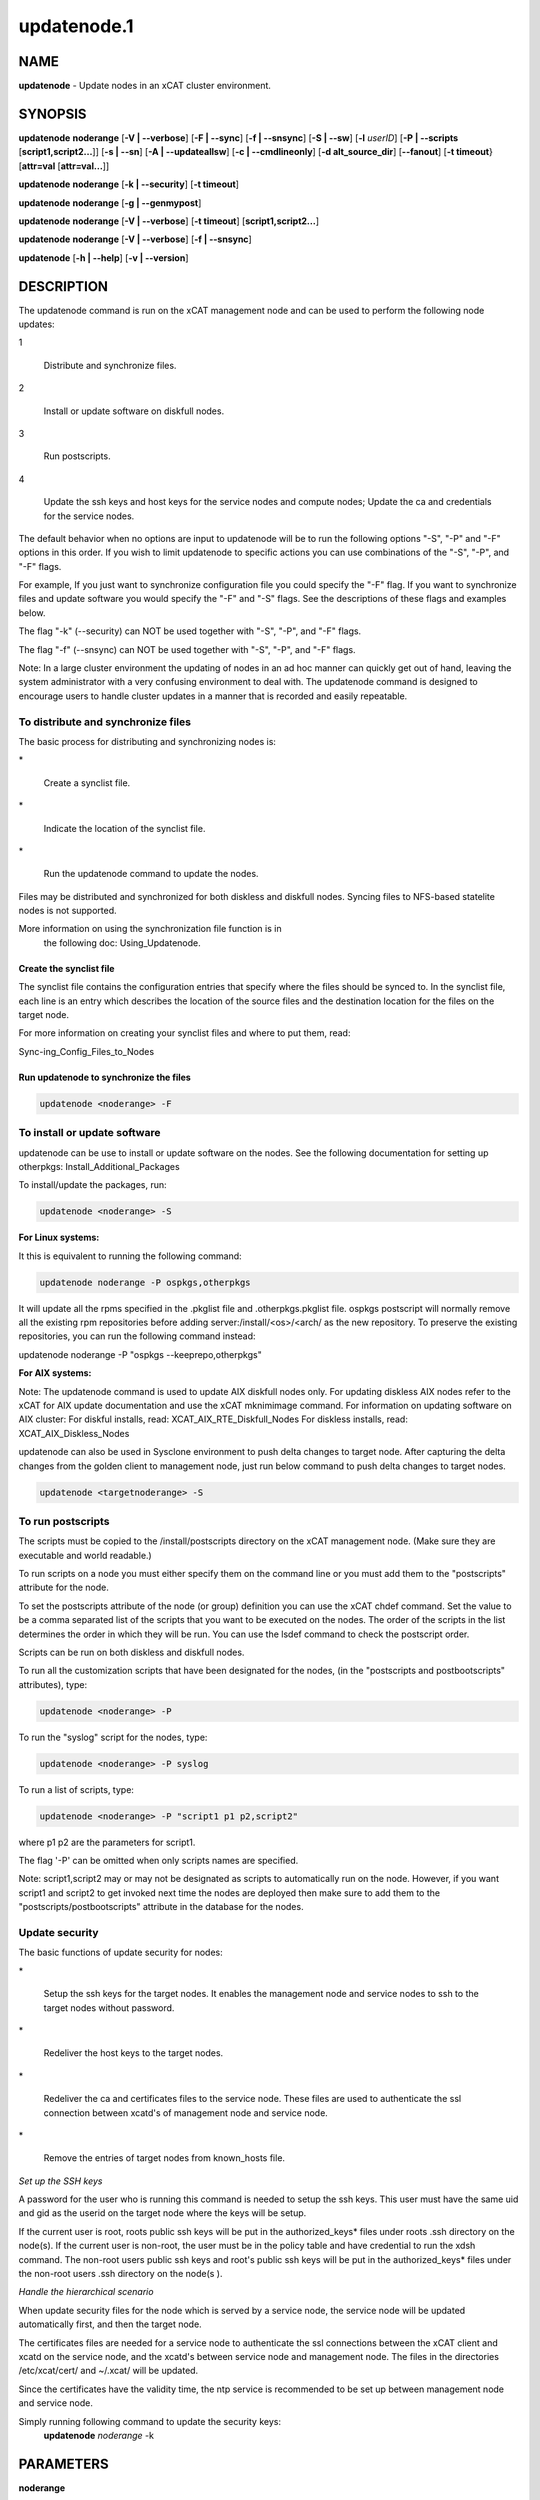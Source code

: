 
############
updatenode.1
############

.. highlight:: perl


****
NAME
****


\ **updatenode**\  - Update nodes in an xCAT cluster environment.


********
SYNOPSIS
********


\ **updatenode**\  \ **noderange**\  [\ **-V | -**\ **-verbose**\ ] [\ **-F | -**\ **-sync**\ ] [\ **-f | -**\ **-snsync**\ ] [\ **-S | -**\ **-sw**\ ]  [\ **-l**\   \ *userID*\ ]  [\ **-P | -**\ **-scripts**\  [\ **script1,script2...**\ ]] [\ **-s | -**\ **-sn**\ ] [\ **-A | -**\ **-updateallsw**\ ] [\ **-c | -**\ **-cmdlineonly**\ ] [\ **-d alt_source_dir**\ ] [\ **-**\ **-fanout**\ ] [\ **-t timeout**\ } [\ **attr=val**\  [\ **attr=val...**\ ]]

\ **updatenode**\  \ **noderange**\  [\ **-k | -**\ **-security**\ ] [\ **-t timeout**\ ]

\ **updatenode**\  \ **noderange**\  [\ **-g | -**\ **-genmypost**\ ]

\ **updatenode**\  \ **noderange**\  [\ **-V | -**\ **-verbose**\ ] [\ **-t timeout**\ ] [\ **script1,script2...**\ ]

\ **updatenode**\  \ **noderange**\  [\ **-V | -**\ **-verbose**\ ] [\ **-f | -**\ **-snsync**\ ]

\ **updatenode**\  [\ **-h | -**\ **-help**\ ] [\ **-v | -**\ **-version**\ ]


***********
DESCRIPTION
***********


The updatenode command is run on the xCAT management node and can be used
to perform the following node updates:


1
 
 Distribute and synchronize files.
 


2
 
 Install or update software on diskfull nodes.
 


3
 
 Run postscripts.
 


4
 
 Update the ssh keys and host keys for the service nodes and compute nodes;
 Update the ca and credentials for the service nodes.
 


The default behavior when no options are input to updatenode will be to run  
the following options "-S", "-P" and "-F" options in this order.
If you wish to limit updatenode to specific 
actions you can use combinations of the "-S", "-P", and "-F" flags.

For example, If you just want to synchronize configuration file you could
specify the "-F" flag.   If you want to synchronize files and update 
software you would specify the "-F" and "-S" flags. See the descriptions 
of these flags and examples below.

The flag "-k" (--security) can NOT be used together with "-S", "-P", and "-F"
flags.

The flag "-f" (--snsync) can NOT be used together with "-S", "-P", and "-F"
flags.

Note: In a large cluster environment the updating of nodes in an ad hoc 
manner can quickly get out of hand, leaving the system administrator with 
a very confusing environment to deal with. The updatenode command is 
designed to encourage users to handle cluster updates in a manner that 
is recorded and easily repeatable.

To distribute and synchronize files
===================================


The basic process for distributing and synchronizing nodes is:


\*
 
 Create a synclist file.
 


\*
 
 Indicate the location of the synclist file.
 


\*
 
 Run the updatenode command to update the nodes.
 


Files may be distributed and synchronized for both diskless and 
diskfull nodes.  Syncing files to NFS-based statelite nodes is not supported.

More information on using the  synchronization file function is in  
 the following doc: Using_Updatenode.

Create the synclist file
------------------------


The synclist file contains the configuration entries that specify 
where the files should be synced to. In the synclist file, each 
line is an entry which describes the location of the source files 
and the destination location for the files on the target node.

For more information on creating your synclist files and where to put them, read:

Sync-ing_Config_Files_to_Nodes


Run updatenode to synchronize the files
---------------------------------------



.. code-block:: perl

   updatenode <noderange> -F




To install or update software
=============================


updatenode can be use to install or update software on the nodes. See the following documentation for setting up otherpkgs:
Install_Additional_Packages

To install/update the packages, run:


.. code-block:: perl

   updatenode <noderange> -S


\ **For Linux systems:**\ 

It this is equivalent to running the 
following command:


.. code-block:: perl

  updatenode noderange -P ospkgs,otherpkgs


It will update all the rpms specified in the .pkglist file and .otherpkgs.pkglist 
file. ospkgs postscript will normally remove all the existing rpm 
repositories before adding server:/install/<os>/<arch/ as the new repository. 
To preserve the existing repositories, you can run the following command instead:

updatenode noderange -P "ospkgs --keeprepo,otherpkgs"

\ **For AIX systems:**\ 

Note: The updatenode command is used to update AIX diskfull nodes only. For updating diskless AIX nodes refer to the xCAT for AIX update documentation and use the xCAT mknimimage command.
For information on updating software on AIX cluster:
For diskful installs, read:
XCAT_AIX_RTE_Diskfull_Nodes
For diskless installs, read:
XCAT_AIX_Diskless_Nodes

updatenode can also be used in Sysclone environment to push delta changes to target node. After capturing the delta changes from the golden client to management node, just run below command to push delta changes to target nodes.


.. code-block:: perl

   updatenode <targetnoderange> -S



To run postscripts
==================


The scripts must be copied to the /install/postscripts 
directory on the xCAT management node. (Make sure they are 
executable and world readable.)

To run scripts on a node you must either specify them on the 
command line or you must add them to the "postscripts" attribute 
for the node.

To set the postscripts attribute of the node (or group) 
definition you can use the xCAT chdef command. Set the value to 
be a comma separated list of the scripts that you want to be 
executed on the nodes. The order of the scripts in the list 
determines the order in which they will be run.  You can use the 
lsdef command to check the postscript order.

Scripts can  be run on both diskless and diskfull nodes.

To run all the customization scripts that have been designated 
for the nodes, (in the "postscripts and postbootscripts" attributes), type:


.. code-block:: perl

   updatenode <noderange> -P


To run the "syslog" script for the nodes, type:


.. code-block:: perl

   updatenode <noderange> -P syslog


To run a list of scripts, type:


.. code-block:: perl

   updatenode <noderange> -P "script1 p1 p2,script2"


where p1 p2 are the parameters for script1.

The flag '-P' can be omitted when only scripts names  are
specified.

Note: script1,script2 may or may not be designated as scripts to 
automatically run on the node. However, if you want script1 and 
script2 to get invoked next time the nodes are deployed then make sure 
to add them to the "postscripts/postbootscripts" attribute in the database for the nodes.


Update security
===============


The basic functions of update security for nodes:


\*
 
 Setup the ssh keys for the target nodes. It enables the management
 node and service nodes to ssh to the target nodes without password.
 


\*
 
 Redeliver the host keys to the target nodes.
 


\*
 
 Redeliver the ca and certificates files to the service node.
 These files are used to authenticate the ssl connection between
 xcatd's of management node and service node.
 


\*
 
 Remove the entries of target nodes from known_hosts file.
 


\ *Set up the SSH keys*\ 

A password for the user who is running this command is needed to setup
the ssh keys. This user must have the same uid and gid as
the userid on the target node where the keys will be setup.

If the current user is root, roots public ssh keys will be put in the
authorized_keys\* files under roots .ssh directory on the node(s).
If the current user is non-root, the user must be in the policy table
and have credential to run the xdsh command.
The non-root users public ssh keys and root's public ssh keys will be put in
the authorized_keys\* files under the non-root users .ssh directory on the node(s
).

\ *Handle the hierarchical scenario*\ 

When update security files for the node which is served by a service node,
the service node will be updated automatically first, and then the target
node.

The certificates files are needed for a service node to authenticate
the ssl connections between the xCAT client and xcatd on the service node,
and the xcatd's between service node and management node. The files in the
directories /etc/xcat/cert/ and ~/.xcat/ will be updated.

Since the certificates have the validity time, the ntp service is recommended 
to be set up between management node and service node.

Simply running following command to update the security keys:
	 \ **updatenode**\  \ *noderange*\  -k



**********
PARAMETERS
**********



\ **noderange**\ 
 
 A set of comma delimited xCAT node names
 and/or group names. See the xCAT "noderange"
 man page for details on additional supported 
 formats.
 


\ **script1,script2...**\ 
 
 A comma-separated list of script names. 
 The scripts must be executable and copied 
 to the /install/postscripts directory.
 Each script can take zero or more parameters.
 If parameters are spcified, the whole list needs to be quoted by double quotes. 
 For example:
 
 \ **"script1 p1 p2,script2"**\ 
 


[\ **attr=val**\  [\ **attr=val...**\ ]]
 
 Specifies one or more "attribute equals value" pairs, separated by spaces.
 Attr=val pairs must be specified last on the command line.  The currently
 supported attributes are: "installp_bundle", "otherpkgs", "installp_flags", 
 "emgr_flags" and "rpm_flags".  These attribute are only valid for AIX software
 maintenance support.
 



*******
OPTIONS
*******



\ **-**\ **-fanout**\ =\ *fanout_value*\ 
 
 Specifies a fanout value for the maximum number of  concur-
 rently  executing  remote shell processes. Serial execution
 can be specified by indicating a fanout value of \ **1**\ .  If  \ **-**\ **-fanout**\ 
 is not specified, a default fanout value of \ **64**\  is used.
 


\ **-A|-**\ **-updateallsw**\ 
 
 Install or update all software contained in the source directory. (AIX only)
 


\ **-c|cmdlineonly**\ 
 
 Specifies that the updatenode command should only use software maintenance
 information provided on the command line.  This flag is only valid when
 using AIX software maintenance support.
 


\ **-d alt_source_dir**\ 
 
 Used to specify a source directory other than the standard lpp_source directory specified in the xCAT osimage definition.  (AIX only)
 


\ **-F|-**\ **-sync**\ 
 
 Specifies that file synchronization should be
 performed on the nodes.  rsync and ssh must
 be installed and configured on the nodes. 
 The function is not supported for NFS-based statelite installations.
 For NFS-based statelite installations to sync files, you should use the
 read-only option for files/directories listed in
 litefile table with source location specified in the litetree table.
 


\ **-f|-**\ **-snsync**\ 
 
 Specifies that file synchronization should be
 performed to the service nodes that service the
 nodes in the noderange. This updates the service
 nodes with the data to sync to the nodes. rsync and ssh must
 be installed and configured on the service nodes.
 For hierarchy, this optionally can  be done before syncing the files
 to the nodes with the -F flag.  If the -f flag is not used, then
 the -F flag will sync the servicenodes before the nodes automatically.
 When installing nodes in a hierarchical cluster, this flag should be
 used to sync the service nodes before the install, since the files will
 be sync'd from the service node by the syncfiles postscript during the
 install.
 The function is not supported for NFS-based statelite installations.
 For statelite installations to sync files, you should use the
 read-only option for files/directories listed in
 litefile table with source location specified in the litetree table.
 


\ **-g|-**\ **-genmypost**\ 
 
 Will generate a new mypostscript file for the
 nodes in the noderange, if site precreatemypostscripts is 1 or YES.
 


\ **-h|-**\ **-help**\ 
 
 Display usage message.
 


\ **-k|-**\ **-security**\ 
 
 Update the ssh keys and host keys for the service nodes and compute nodes;
 Update the ca and credentials to the service nodes.  Never run this command to the Management Node, it will take down xcatd.
 You must be running updatenode as root to use the -k flag.
 


\ **-l | -**\ **-user**\  \ *user_ID*\ 
 
 Specifies a non-root user name to use for remote command execution. This option is only available when running postscripts (-P) for 
 AIX and Linux and updating software (-S) for Linux only. 
 The non-root userid  must be previously defined as an xCAT user. 
 The userid sudo setup will have to be done by the admin on the node.
 This is not supported in a hiearchical cluster, that is the node is serviced by a service node. 
 See the document Granting_Users_xCAT_privileges for required xcat/sudo setup.
 


\ **-P|-**\ **-scripts**\ 
 
 Specifies that postscripts and postbootscripts should be run on the nodes. 
 updatenode -P syncfiles is not supported.  The syncfiles postscript can only
 be run during install.  You should use updatenode <noderange> -F instead.
 


\ **-S|-**\ **-sw**\ 
 
 Specifies that node software should be updated.  In Sysclone environment, specifies pushing the delta changes to target nodes.
 


\ **-s|-**\ **-sn**\ 
 
 Set the server information stored on the nodes in /opt/xcat/xcatinfo on Linux.
 


\ **-t timeout**\ 
 
 Specifies a timeout in seconds the command will wait for the remote targets to complete. If timeout is not specified
 it will wait indefinitely. updatenode -k is the exception that has a timeout of 10 seconds, unless overridden by this flag.
 


\ **-v|-**\ **-version**\ 
 
 Command Version.
 


\ **-V|-**\ **-verbose**\ 
 
 Verbose mode.
 



************
RETURN VALUE
************


0  The command completed successfully.

1  An error has occurred.


********
EXAMPLES
********



1
 
 To perform all updatenode features for the Linux nodes in the group
 "compute":
 
 \ **updatenode compute**\ 
 
 The command will: run any scripts listed in the nodes "postscripts and postbootscripts" 
 attribute, install or update any software indicated in the 
 /install/custom/install/<ostype>/profile.otherpkgs.pkglist (refer to the 
 \ **To install or update software part**\ ), synchronize any files indicated by 
 the synclist files specified in the osimage "synclists" attribute.
 


2
 
 To run postscripts,postbootscripts and file synchronization only on the node
 "clstrn01":
 
 \ **updatenode clstrn01 -F -P**\ 
 


3
 
 Running updatenode -P with the syncfiles postscript is not supported. You should use updatenode -F instead.
 
 Do not run:
 
 \ **updatenode clstrno1 -P syncfiles**\ 
 
 Run:
 
 \ **updatenode clstrn01 -F**\ 
 


4
 
 To run the postscripts and postbootscripts  indicated in the postscripts and postbootscripts attributes on 
 the node "clstrn01":
 
 \ **updatenode clstrn01 -P**\ 
 


5
 
 To run the postscripts script1 and script2 on the node "clstrn01":
 
 \ **cp script1,script2 /install/postscripts**\ 
 
 \ **updatenode clstrn01 -P "script1 p1 p2,script2"**\ 
 
 Since flag '-P' can be omitted when only script names are specified, 
 the following command is equivalent:
 
 \ **updatenode clstrn01 "script1 p1 p2,script2"**\ 
 
 p1 p2 are parameters for script1.
 


6
 
 To synchronize the files on the node "clstrn01":  Prepare the synclist file. 
 For AIX, set the full path of synclist in the osimage table synclists 
 attribute. For Linux, put the synclist file into the location: 
 /install/custom/<inst_type>/<distro>/<profile>.<os>.<arch>.synclist
 Then:
 
 \ **updatenode clstrn01 -F**\ 
 


7
 
 To perform the software update on the Linux node "clstrn01":  Copy the extra 
 rpm into the /install/post/otherpkgs/<os>/<arch>/\* and add the rpm names into 
 the /install/custom/install/<ostype>/profile.otherpkgs.pkglist .  Then:
 
 \ **updatenode clstrn01 -S**\ 
 


8
 
 To update the AIX node named "xcatn11" using the "installp_bundle" and/or
 "otherpkgs" attribute values stored in the xCAT database.  Use the default installp, rpm and emgr flags.
 
 \ **updatenode xcatn11 -V -S**\ 
 
 Note: The xCAT "xcatn11" node definition points to an xCAT osimage definition 
 which contains the "installp_bundle" and "otherpkgs" attributes as well as
 the name of the NIM lpp_source resource.
 


9
 
 To update the AIX node "xcatn11" by installing the "bos.cpr" fileset using 
 the "-agQXY" installp flags.  Also display the output of the installp command.
 
 \ **updatenode xcatn11 -V -S otherpkgs="I:bos.cpr" installp_flags="-agQXY"**\ 
 
 Note:  The 'I:' prefix is optional but recommended for installp packages.
 


10
 
 To uninstall the "bos.cpr" fileset that was installed in the previous example.
 
 \ **updatenode xcatn11 -V -S otherpkgs="I:bos.cpr" installp_flags="-u"**\ 
 


11
 
 To update the AIX nodes "xcatn11" and "xcatn12" with the "gpfs.base" fileset
 and the "rsync" rpm using the installp flags "-agQXY" and the rpm flags "-i --nodeps".
 
 \ **updatenode xcatn11,xcatn12 -V -S otherpkgs="I:gpfs.base,R:rsync-2.6.2-1.aix5.1.ppc.rpm" installp_flags="-agQXY" rpm_flags="-i -**\ **-nodeps"**\ 
 
 Note: Using the "-V" flag with multiple nodes may result in a large amount of output.
 


12
 
 To uninstall the rsync rpm that was installed in the previous example.
 
 \ **updatenode xcatn11 -V -S otherpkgs="R:rsync-2.6.2-1" rpm_flags="-e"**\ 
 


13
 
 Update the AIX node "node01" using the software specified in the NIM "sslbnd" and "sshbnd" installp_bundle resources and the "-agQXY" installp flags.
 
 \ **updatenode node01 -V -S installp_bundle="sslbnd,sshbnd" installp_flags="-agQXY"**\ 
 


14
 
 To get a preview of what would happen if you tried to install the "rsct.base" fileset on AIX node "node42".  (You must use the "-V" option to get the full output from the installp command.)
 
 \ **updatenode node42 -V -S otherpkgs="I:rsct.base" installp_flags="-apXY"**\ 
 


15
 
 To check what rpm packages are installed on the AIX node "node09". (You must use the "-c" flag so updatenode does not get a list of packages from the database.)
 
 \ **updatenode node09 -V -c -S rpm_flags="-qa"**\ 
 


16
 
 To install all software updates contained in the /images directory.
 
 \ **updatenode node27 -V -S -A -d /images**\ 
 
 Note:  Make sure the directory is exportable and that the permissions are set
 correctly for all the files.  (Including the .toc file in the case of
 installp filesets.)
 


17
 
 Install the interim fix package located in the /efixes directory.
 
 \ **updatenode node29 -V -S -d /efixes otherpkgs=E:IZ38930TL0.120304.epkg.Z**\ 
 


18
 
 To uninstall the interim fix that was installed in the previous example.
 
 \ **updatenode xcatsn11 -V -S -c emgr_flags="-r -L IZ38930TL0"**\ 
 


19
 
 To update the security keys for the node "node01"
 
 \ **updatenode node01 -k**\ 
 


20
 
 To update the service nodes with the files to be synchronized to node group compute:
 
 \ **updatenode compute -f**\ 
 


21
 
 To run updatenode with the non-root userid "user1" that has been setup as an xCAT userid  with sudo on node1  to run as root, do the following:
 See  Granting_Users_xCAT_privileges for required sudo setup.
 
 \ **updatenode node1 -l user1 -P syslog**\ 
 


22
 
 In Sysclone environment, after capturing the delta changes from golden client to management node, to run updatenode to push these delta changes to target nodes.
 
 \ **updatenode target-node -S**\ 
 



*****
FILES
*****


/opt/xcat/bin/updatenode

